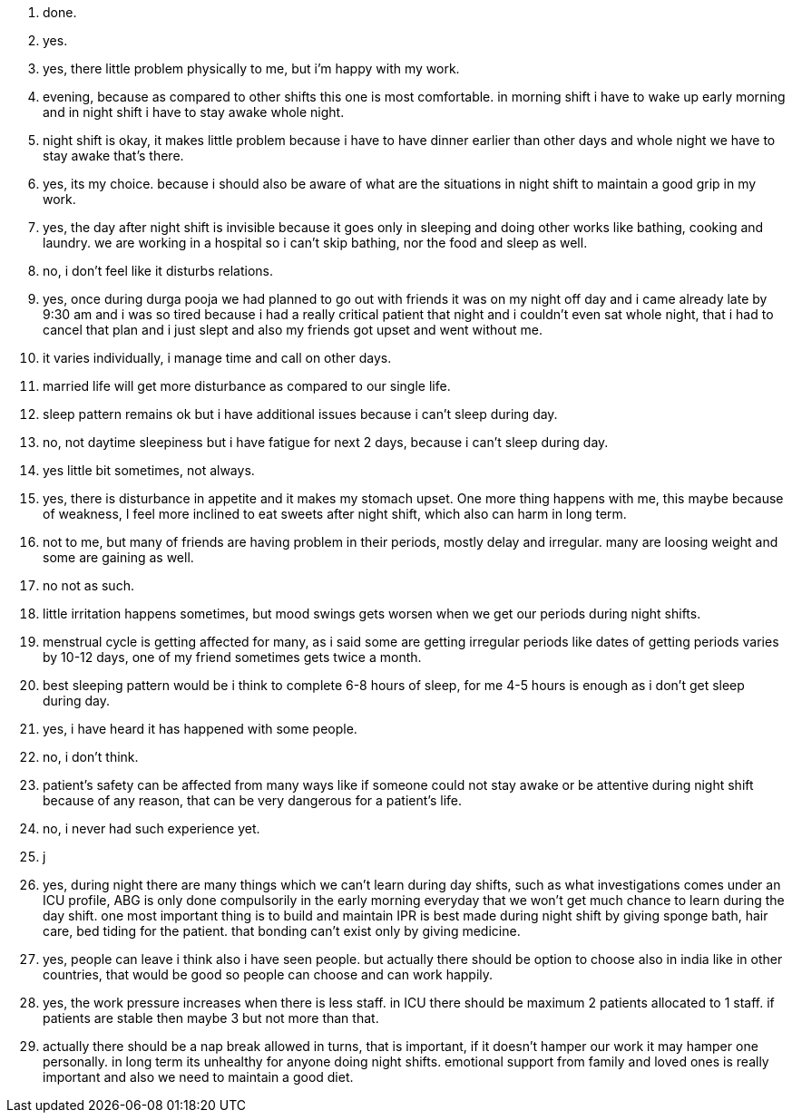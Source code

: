 1. done.
2. yes.
3. yes, there little problem physically to me, but i'm happy with my work.
4. evening, because as compared to other shifts this one is most comfortable. in morning shift i have to wake up early morning and in night shift i have to stay awake whole night.
5. night shift is okay, it makes little problem because i have to have dinner earlier than other days and whole night we have to stay awake that's there. 
6. yes, its my choice. because i should also be aware of what are the situations in night shift to maintain a good grip in my work.
7. yes, the day after night shift is invisible because it goes only in sleeping and doing other works like bathing, cooking and laundry. we are working in a hospital so i can't skip bathing, nor the food and sleep as well.
8. no, i don't feel like it disturbs relations.
9. yes, once during durga pooja we had planned to go out with friends it was on my night off day and i came already late by 9:30 am and i was so tired because i had a really critical patient that night and i couldn't even sat whole night, that i had to cancel that plan and i just slept and also my friends got upset and went without me.
10. it varies individually, i manage time and call on other days.
11. married life will get more disturbance as compared to our single life.
12. sleep pattern remains ok but i have additional issues because i can't sleep during day.
13. no, not daytime sleepiness but i have fatigue for next 2 days,  because i can't sleep during day.
14. yes little bit sometimes, not always.
15. yes, there is disturbance in appetite and it makes my stomach upset. One more thing happens with me, this maybe because of weakness, I feel more inclined to eat sweets after night shift, which also can harm in long term.
16. not to me, but many of friends are having problem in their periods, mostly delay and irregular. many are loosing weight and some are gaining as well. 
17. no not as such.
18. little irritation happens sometimes, but mood swings gets worsen when we get our periods during night shifts.
19. menstrual cycle is getting affected for many, as i said some are getting irregular periods like dates of getting periods varies by 10-12 days, one of my friend sometimes gets twice a month.
20. best sleeping pattern would be i think to complete 6-8 hours of sleep, for me 4-5 hours is enough as i don't get sleep during day.
21. yes, i have heard it has happened with some people.
22. no, i don't think.
23. patient's safety can be affected from many ways like if someone could not stay awake or be attentive during night shift because of any reason, that can be very dangerous for a patient's life.
24. no, i never had such experience yet.
25. j
26. yes, during night there are many things which we can't learn during day shifts, such as what investigations comes under an ICU profile, ABG is only done compulsorily in the early morning everyday that we won't get much chance to learn during the day shift. one most important thing is to build and maintain IPR is best made during night shift by giving sponge bath, hair care, bed tiding for the patient. that bonding can't exist only by giving medicine. 
27. yes, people can leave i think also i have seen people. but actually there should be option to choose also in india like in other countries, that would be good so people can choose and can work happily.
28. yes, the work pressure increases when there is less staff. in ICU there should be maximum 2 patients allocated to 1 staff. if patients are stable then maybe 3 but not more than that.
29. actually there should be a nap break allowed in turns, that is important, if it doesn't hamper our work it may hamper one personally. in long term its unhealthy for anyone doing night shifts. emotional support from family and loved ones is really important and also we need to maintain a good diet. 